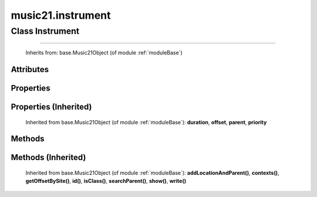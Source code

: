 .. _moduleInstrument:

music21.instrument
==================

.. WARNING: DO NOT EDIT THIS FILE: AUTOMATICALLY GENERATED

.. module:: music21.instrument

Class Instrument
----------------

.. class:: Instrument


=======================

    
    Inherits from: base.Music21Object (of module :ref:`moduleBase`)

Attributes
~~~~~~~~~~

    .. attribute:: contexts

    .. attribute:: groups

    .. attribute:: id

    .. attribute:: instrumentAbbreviation

    .. attribute:: instrumentName

    .. attribute:: locations

    .. attribute:: midiChannel

    .. attribute:: midiProgram

    .. attribute:: partAbbreviation

    .. attribute:: partId

    .. attribute:: partName

Properties
~~~~~~~~~~

    .. attribute:: mx

        

    

Properties (Inherited)
~~~~~~~~~~~~~~~~~~~~~~

    Inherited from base.Music21Object (of module :ref:`moduleBase`): **duration**, **offset**, **parent**, **priority**

Methods
~~~~~~~

    .. method:: bestName()

        Find a viable name, looking first at instrument, then part, then abbreviations. 

    .. method:: partIdRandomize()

        Force a unique id by using an MD5 

Methods (Inherited)
~~~~~~~~~~~~~~~~~~~

    Inherited from base.Music21Object (of module :ref:`moduleBase`): **addLocationAndParent()**, **contexts()**, **getOffsetBySite()**, **id()**, **isClass()**, **searchParent()**, **show()**, **write()**


